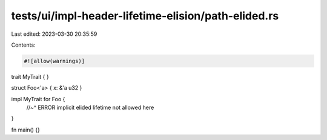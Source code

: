 tests/ui/impl-header-lifetime-elision/path-elided.rs
====================================================

Last edited: 2023-03-30 20:35:59

Contents:

.. code-block:: rs

    #![allow(warnings)]

trait MyTrait { }

struct Foo<'a> { x: &'a u32 }

impl MyTrait for Foo {
    //~^ ERROR implicit elided lifetime not allowed here
}

fn main() {}


